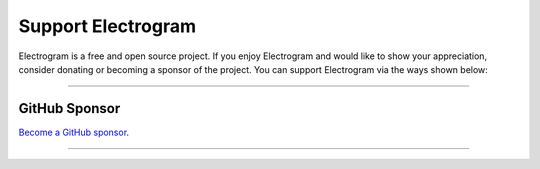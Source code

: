 Support Electrogram
===================

.. raw:: html

    <script async defer src="https://buttons.github.io/buttons.js"></script>

    <div style="float: right; margin-bottom: 10px">
        <a class="github-button"
           href="https://github.com/5hojib/Electrogram"
           data-color-scheme="no-preference: light; light: light; dark: dark;"
           data-icon="octicon-star" data-size="large" data-show-count="true"
           aria-label="Star 5hojib/Electrogram on GitHub">Star</a>

        <a class="github-button"
           href="https://github.com/5hojib/Electrogram/fork"
           data-color-scheme="no-preference: light; light: light; dark: dark;"
           data-icon="octicon-repo-forked" data-size="large"
           data-show-count="true" aria-label="Fork 5hojib/Electrogram on GitHub">Fork</a>
    </div>

    <br style="clear: both"/>

Electrogram is a free and open source project.
If you enjoy Electrogram and would like to show your appreciation, consider donating or becoming
a sponsor of the project. You can support Electrogram via the ways shown below:

-----

GitHub Sponsor
--------------

`Become a GitHub sponsor <https://github.com/sponsors/5hojib>`_.

.. raw:: html

    <a class="github-button"
       href="https://github.com/sponsors/5hojib"
       data-color-scheme="no-preference: light; light: light; dark: dark;"
       data-icon="octicon-heart" data-size="large"
       aria-label="Sponsor @5hojib on GitHub">Sponsor</a>

-----
